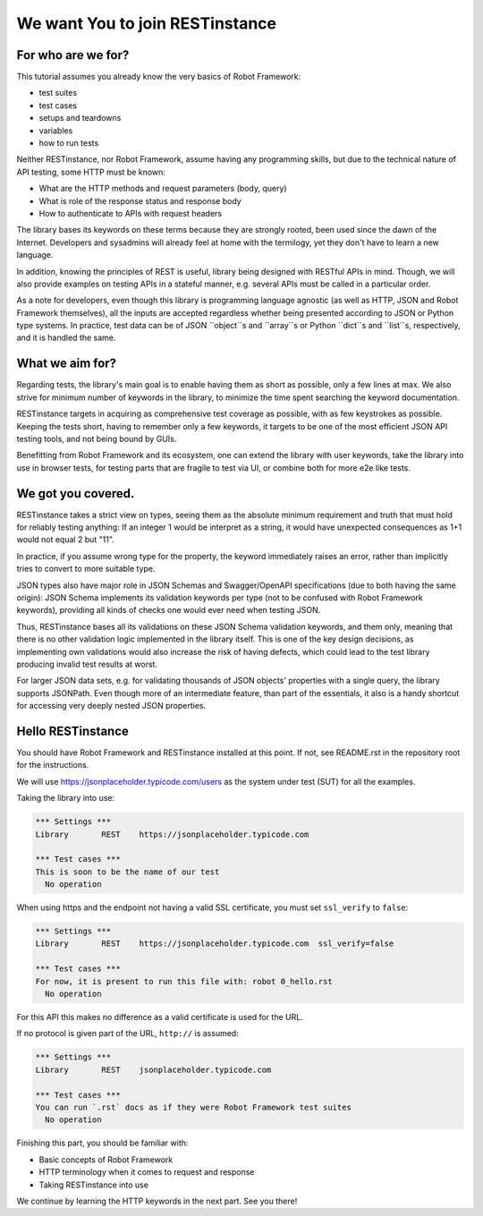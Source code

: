 We want You to join RESTinstance
================================

For who are we for?
-------------------

This tutorial assumes you already know the very basics of Robot Framework:

- test suites
- test cases
- setups and teardowns
- variables
- how to run tests

Neither RESTinstance, nor Robot Framework, assume having any programming skills,
but due to the technical nature of API testing, some HTTP must be known:

- What are the HTTP methods and request parameters (body, query)
- What is role of the response status and response body
- How to authenticate to APIs with request headers

The library bases its keywords on these terms because they are strongly rooted,
been used since the dawn of the Internet. Developers and sysadmins will already
feel at home with the termilogy, yet they don't have to learn a new language.

In addition, knowing the principles of REST is useful, library being designed
with RESTful APIs in mind. Though, we will also provide examples on testing APIs
in a stateful manner, e.g. several APIs must be called in a particular order.

As a note for developers, even though this library is programming language
agnostic (as well as HTTP, JSON and Robot Framework themselves), all the inputs
are accepted regardless whether being presented according to JSON or Python
type systems. In practice, test data can be of JSON ``object``s and ``array``s
or Python ``dict``s and ``list``s, respectively, and it is handled the same.


What we aim for?
----------------

Regarding tests, the library's main goal is to enable having them as short as
possible, only a few lines at max. We also strive for minimum number of keywords
in the library, to minimize the time spent searching the keyword documentation.

RESTinstance targets in acquiring as comprehensive test coverage as possible,
with as few keystrokes as possible. Keeping the tests short, having to remember
only a few keywords, it targets to be one of the most efficient JSON API testing
tools, and not being bound by GUIs.

Benefitting from Robot Framework and its ecosystem, one can extend the library
with user keywords, take the library into use in browser tests, for testing
parts that are fragile to test via UI, or combine both for more e2e like tests.


We got you covered.
-------------------

RESTinstance takes a strict view on types, seeing them as the absolute
minimum requirement and truth that must hold for reliably testing anything:
If an integer 1 would be interpret as a string, it would have unexpected
consequences as 1+1 would not equal 2 but "11".

In practice, if you assume wrong type for the property, the keyword immediately
raises an error, rather than implicitly tries to convert to more suitable type.

JSON types also have major role in JSON Schemas and Swagger/OpenAPI
specifications (due to both having the same origin): JSON Schema implements
its validation keywords per type (not to be confused with Robot Framework
keywords), providing all kinds of checks one would ever need when testing JSON.

Thus, RESTinstance bases all its validations on these JSON Schema validation
keywords, and them only, meaning that there is no other validation logic
implemented in the library itself. This is one of the key design decisions,
as implementing own validations would also increase the risk of having defects,
which could lead to the test library producing invalid test results at worst.

For larger JSON data sets, e.g. for validating thousands of JSON objects'
properties with a single query, the library supports JSONPath.
Even though more of an intermediate feature, than part of the essentials,
it also is a handy shortcut for accessing very deeply nested JSON properties.


Hello RESTinstance
------------------

You should have Robot Framework and RESTinstance installed at this point.
If not, see README.rst in the repository root for the instructions.

We will use
`https://jsonplaceholder.typicode.com/users <https://jsonplaceholder.typicode.com/users>`__ as the system under test (SUT) for all the examples.


Taking the library into use:

.. code:: robotframework

    *** Settings ***
    Library       REST    https://jsonplaceholder.typicode.com

    *** Test cases ***
    This is soon to be the name of our test
      No operation



When using https and the endpoint not having a valid SSL certificate,
you must set ``ssl_verify`` to ``false``:

.. code:: robotframework

    *** Settings ***
    Library       REST    https://jsonplaceholder.typicode.com  ssl_verify=false

    *** Test cases ***
    For now, it is present to run this file with: robot 0_hello.rst
      No operation

For this API this makes no difference as a valid certificate is used for the URL.



If no protocol is given part of the URL, ``http://`` is assumed:

.. code:: robotframework

    *** Settings ***
    Library       REST    jsonplaceholder.typicode.com

    *** Test cases ***
    You can run `.rst` docs as if they were Robot Framework test suites
      No operation



Finishing this part, you should be familiar with:

- Basic concepts of Robot Framework
- HTTP terminology when it comes to request and response
- Taking RESTinstance into use

We continue by learning the HTTP keywords in the next part. See you there!
